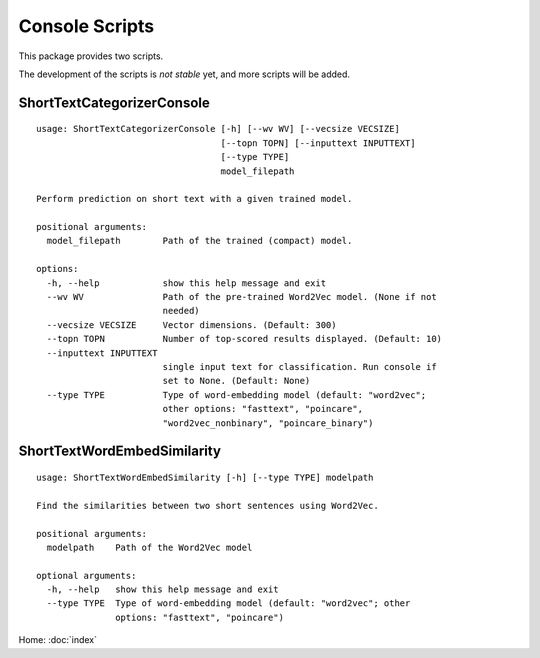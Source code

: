 Console Scripts
===============

This package provides two scripts.

The development of the scripts is *not stable* yet, and more scripts will be added.

ShortTextCategorizerConsole
---------------------------

::

    usage: ShortTextCategorizerConsole [-h] [--wv WV] [--vecsize VECSIZE]
                                       [--topn TOPN] [--inputtext INPUTTEXT]
                                       [--type TYPE]
                                       model_filepath

    Perform prediction on short text with a given trained model.

    positional arguments:
      model_filepath        Path of the trained (compact) model.

    options:
      -h, --help            show this help message and exit
      --wv WV               Path of the pre-trained Word2Vec model. (None if not
                            needed)
      --vecsize VECSIZE     Vector dimensions. (Default: 300)
      --topn TOPN           Number of top-scored results displayed. (Default: 10)
      --inputtext INPUTTEXT
                            single input text for classification. Run console if
                            set to None. (Default: None)
      --type TYPE           Type of word-embedding model (default: "word2vec";
                            other options: "fasttext", "poincare",
                            "word2vec_nonbinary", "poincare_binary")


ShortTextWordEmbedSimilarity
----------------------------

::

    usage: ShortTextWordEmbedSimilarity [-h] [--type TYPE] modelpath

    Find the similarities between two short sentences using Word2Vec.

    positional arguments:
      modelpath    Path of the Word2Vec model

    optional arguments:
      -h, --help   show this help message and exit
      --type TYPE  Type of word-embedding model (default: "word2vec"; other
                   options: "fasttext", "poincare")


Home: :doc:`index`
